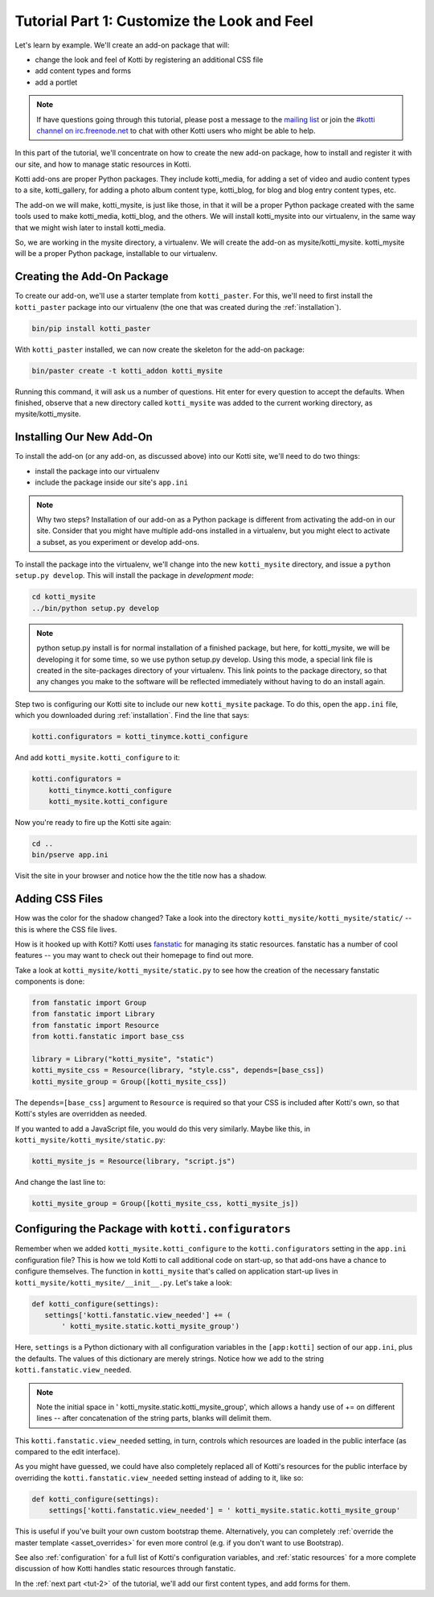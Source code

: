 .. _tut-1:

Tutorial Part 1: Customize the Look and Feel
============================================

Let's learn by example.  We'll create an add-on package that will:

- change the look and feel of Kotti by registering an additional CSS file
- add content types and forms
- add a portlet

.. note::

    If have questions going through this tutorial, please post
    a message to the `mailing list`__ or join the `#kotti channel on
    irc.freenode.net`__ to chat with other Kotti users who might be
    able to help.

In this part of the tutorial, we'll concentrate on how to create the
new add-on package, how to install and register it with our site, and how
to manage static resources in Kotti.

Kotti add-ons are proper Python packages. They include kotti_media, for
adding a set of video and audio content types to a site, kotti_gallery,
for adding a photo album content type, kotti_blog, for blog and blog entry
content types, etc.

The add-on we will make, kotti_mysite, is just like those, in that it will be
a proper Python package created with the same tools used to make kotti_media,
kotti_blog, and the others. We will install kotti_mysite into our virtualenv,
in the same way that we might wish later to install kotti_media.

So, we are working in the mysite directory, a virtualenv. We will create the
add-on as mysite/kotti_mysite. kotti_mysite will be a proper Python package,
installable to our virtualenv.

__ mailing list: http://groups.google.com/group/kotti
__ irc://irc.freenode.net/#kotti


Creating the Add-On Package
---------------------------

To create our add-on, we'll use a starter template from
``kotti_paster``.  For this, we'll need to first install the
``kotti_paster`` package into our virtualenv (the one that was created
during the :ref:`installation`).

.. code-block:: bash

  bin/pip install kotti_paster

With ``kotti_paster`` installed, we can now create the skeleton for
the add-on package:

.. code-block:: bash

  bin/paster create -t kotti_addon kotti_mysite

Running this command, it will ask us a number of questions.  Hit
enter for every question to accept the defaults.  When finished,
observe that a new directory called ``kotti_mysite`` was added to the
current working directory, as mysite/kotti_mysite.

Installing Our New Add-On
-------------------------

To install the add-on (or any add-on, as discussed above) into our Kotti
site, we'll need to do two things:

- install the package into our virtualenv
- include the package inside our site's ``app.ini``

.. note::

  Why two steps?  Installation of our add-on as a Python package is
  different from activating the add-on in our site. Consider that you
  might have multiple add-ons installed in a virtualenv, but you might
  elect to activate a subset, as you experiment or develop add-ons.

To install the package into the virtualenv, we'll change into the new
``kotti_mysite`` directory, and issue a ``python setup.py develop``.
This will install the package in *development mode*:

.. code-block:: bash

  cd kotti_mysite
  ../bin/python setup.py develop

.. note::

  python setup.py install is for normal installation of a finished package,
  but here, for kotti_mysite, we will be developing it for some time, so we
  use python setup.py develop. Using this mode, a special link file is created
  in the site-packages directory of your virtualenv. This link points to the
  package directory, so that any changes you make to the software will be
  reflected immediately without having to do an install again.

Step two is configuring our Kotti site to include our new
``kotti_mysite`` package.  To do this, open the ``app.ini`` file, which
you downloaded during :ref:`installation`.  Find the line that says:

.. code-block:: ini

  kotti.configurators = kotti_tinymce.kotti_configure

And add ``kotti_mysite.kotti_configure`` to it:

.. code-block:: ini

  kotti.configurators =
      kotti_tinymce.kotti_configure
      kotti_mysite.kotti_configure

Now you're ready to fire up the Kotti site again:

.. code-block:: bash

  cd ..
  bin/pserve app.ini

Visit the site in your browser and notice how the the title now has a
shadow.

Adding CSS Files
----------------

How was the color for the shadow changed?  Take a look into the directory
``kotti_mysite/kotti_mysite/static/`` -- this is where the CSS file
lives.

How is it hooked up with Kotti?  Kotti uses fanstatic_ for managing
its static resources.  fanstatic has a number of cool features -- you
may want to check out their homepage to find out more.

Take a look at ``kotti_mysite/kotti_mysite/static.py`` to see how the
creation of the necessary fanstatic components is done:

.. code-block:: python

  from fanstatic import Group
  from fanstatic import Library
  from fanstatic import Resource
  from kotti.fanstatic import base_css

  library = Library("kotti_mysite", "static")
  kotti_mysite_css = Resource(library, "style.css", depends=[base_css])
  kotti_mysite_group = Group([kotti_mysite_css])

The ``depends=[base_css]`` argument to ``Resource`` is required so
that your CSS is included after Kotti's own, so that Kotti's styles are
overridden as needed.

If you wanted to add a JavaScript file, you would do this very
similarly.  Maybe like this, in ``kotti_mysite/kotti_mysite/static.py``:

.. code-block:: python

  kotti_mysite_js = Resource(library, "script.js")

And change the last line to:

.. code-block:: python

  kotti_mysite_group = Group([kotti_mysite_css, kotti_mysite_js])

.. _fanstatic: http://www.fanstatic.org/

Configuring the Package with ``kotti.configurators``
----------------------------------------------------

Remember when we added ``kotti_mysite.kotti_configure`` to the
``kotti.configurators`` setting in the ``app.ini`` configuration file?
This is how we told Kotti to call additional code on start-up, so that
add-ons have a chance to configure themselves.  The function in
``kotti_mysite`` that's called on application start-up lives in
``kotti_mysite/kotti_mysite/__init__.py``.  Let's take a look:

.. code-block:: python

  def kotti_configure(settings):
     settings['kotti.fanstatic.view_needed'] += (
         ' kotti_mysite.static.kotti_mysite_group')

Here, ``settings`` is a Python dictionary with all configuration variables in
the ``[app:kotti]`` section of our ``app.ini``, plus the defaults.  The values
of this dictionary are merely strings.  Notice how we add to the string
``kotti.fanstatic.view_needed``.

.. note::

   Note the initial space in ' kotti_mysite.static.kotti_mysite_group', which
   allows a handy use of += on different lines -- after concatenation of the
   string parts, blanks will delimit them.

This ``kotti.fanstatic.view_needed`` setting, in turn, controls which
resources are loaded in the public interface (as compared to the edit
interface).

As you might have guessed, we could have also completely replaced all
of Kotti's resources for the public interface by overriding the
``kotti.fanstatic.view_needed`` setting instead of adding to it, like
so:

.. code-block:: python

  def kotti_configure(settings):
      settings['kotti.fanstatic.view_needed'] = ' kotti_mysite.static.kotti_mysite_group'

This is useful if you've built your own custom bootstrap theme.
Alternatively, you can completely :ref:`override the master template
<asset_overrides>` for even more control (e.g. if you don't want to
use Bootstrap).

See also :ref:`configuration` for a full list of Kotti's configuration
variables, and :ref:`static resources` for a more complete discussion
of how Kotti handles static resources through fanstatic.

In the :ref:`next part <tut-2>` of the tutorial, we'll add our first
content types, and add forms for them.
